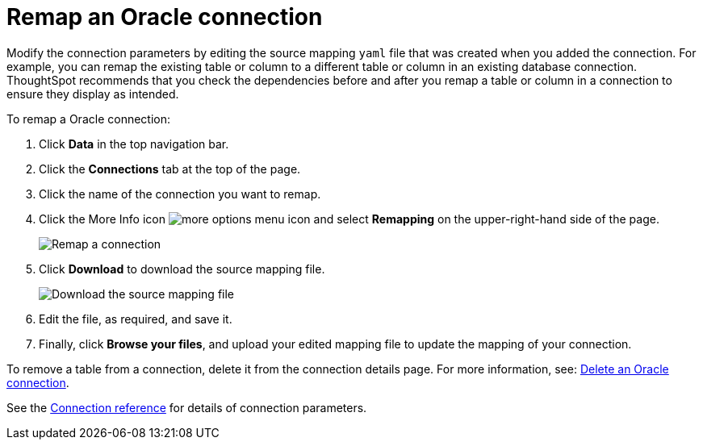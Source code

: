 = Remap an {connection} connection
:last_updated: 1/20/2021
:linkattrs:
:experimental:
:page-layout: default-cloud
:page-aliases: /admin/ts-cloud/ts-cloud-embrace-adw-remap-connection.adoc
:connection: Oracle

Modify the connection parameters by editing the source mapping `yaml` file that was created when you added the connection.
For example, you can remap the existing table or column to a different table or column in an existing database connection.
ThoughtSpot recommends that you check the dependencies before and after you remap a table or column in a connection to ensure they display as intended.

To remap a {connection} connection:

. Click *Data* in the top navigation bar.
. Click the *Connections* tab at the top of the page.
. Click the name of the connection you want to remap.
. Click the More Info icon image:icon-more-10px.png[more options menu icon] and select *Remapping* on the upper-right-hand side of the page.
+
image::connection-adw-remap.png[Remap a connection]

. Click *Download* to download the source mapping file.
+
image::adw-downloadyaml.png[Download the source mapping file]

. Edit the file, as required, and save it.
. Finally, click *Browse your files*, and upload your edited mapping file to update the mapping of your connection.

To remove a table from a connection, delete it from the connection details page.
For more information, see: xref:connections-adw-delete.adoc[Delete an {connection} connection].

See the xref:connections-adw-reference.adoc[Connection reference] for details of connection parameters.
